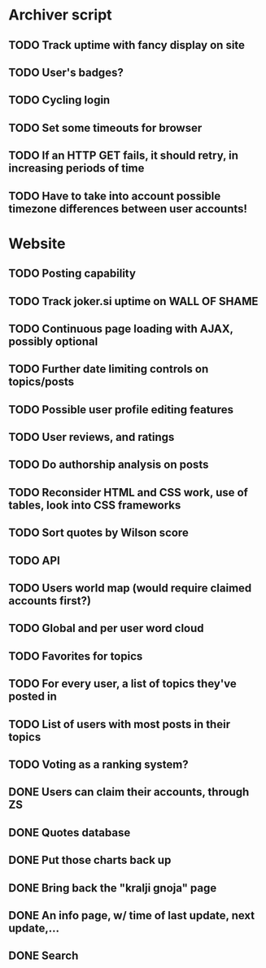 * Archiver script
** TODO Track uptime with fancy display on site
** TODO User's badges?
** TODO Cycling login
** TODO Set some timeouts for browser
** TODO If an HTTP GET fails, it should retry, in increasing periods of time
** TODO Have to take into account possible timezone differences between user accounts!
* Website
** TODO Posting capability
** TODO Track joker.si uptime on WALL OF SHAME
** TODO Continuous page loading with AJAX, possibly optional
** TODO Further date limiting controls on topics/posts
** TODO Possible user profile editing features
** TODO User reviews, and ratings
** TODO Do authorship analysis on posts
** TODO Reconsider HTML and CSS work, use of tables, look into CSS frameworks
** TODO Sort quotes by Wilson score
** TODO API
** TODO Users world map (would require claimed accounts first?)
** TODO Global and per user word cloud
** TODO Favorites for topics
** TODO For every user, a list of topics they've posted in
** TODO List of users with most posts in their topics
** TODO Voting as a ranking system?
** DONE Users can claim their accounts, through ZS
   CLOSED: [2011-04-24 Sun 18:25]
** DONE Quotes database
   CLOSED: [2011-04-24 Sun 18:25]
** DONE Put those charts back up
   CLOSED: [2011-04-24 Sun 18:25]
** DONE Bring back the "kralji gnoja" page
   CLOSED: [2010-11-03 Wed 12:01]
** DONE An info page, w/ time of last update, next update,...
   CLOSED: [2010-11-03 Wed 12:01]
** DONE Search
   CLOSED: [2011-04-24 Sun 18:25]
